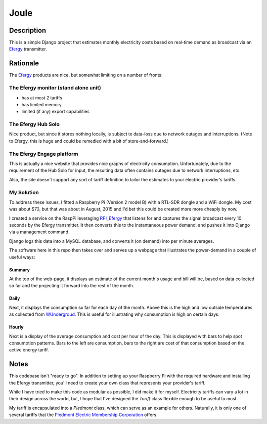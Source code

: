 =====
Joule
=====

Description
===========

This is a simple Django project that estimates monthly electricity costs based
on real-time demand as broadcast via an Efergy_ transmitter.


Rationale
=========

The Efergy_ products are nice, but somewhat limiting on a number of fronts:

The Efergy monitor (stand alone unit)
-------------------------------------
- has at most 2 tariffs
- has limited memory
- limited (if any) export capabilities

The Efergy Hub Solo
-------------------
Nice product, but since it stores nothing locally, is subject to data-loss due
to network outages and interruptions. (Note to Efergy, this is huge and could
be remedied with a bit of store-and-forward.)

The Efergy Engage platform
--------------------------
This is actually a nice website that provides nice graphs of electricity
consumption. Unfortunately, due to the requirement of the Hub Solo for input,
the resulting data often contains outages due to network interruptions, etc.

Also, the site doesn't support any sort of tariff definition to tailor the
estimates to your electric provider's tariffs.

My Solution
-----------
To address these issues, I fitted a Raspberry Pi (Version 2 model B) with a
RTL-SDR dongle and a WiFi dongle. My cost was about $73, but that was about in
August, 2015 and I'd bet this could be created more more cheaply by now.

I created a service on the RaspPi leveraging RPI_Efergy_ that listens for and
captures the signal broadcast every 10 seconds by the Efergy transmitter. It
then converts this to the instantaneous power demand, and pushes it into
Django via a management command.

Django logs this data into a MySQL database, and converts it (on demand) into
per minute averages.

The software here in this repo then takes over and serves up a webpage that
illustrates the power-demand in a couple of useful ways:

Summary
+++++++

At the top of the web-page, it displays an estimate of the current month's
usage and bill will be, based on data collected so far and the projecting it
forward into the rest of the month.

.. image:: images/summary.jpg


Daily
+++++

Next, it displays the consumption so far for each day of the month. Above
this is the high and low outside temperatures as collected from WUndergroud_.
This is useful for illustrating why consumption is high on certain days.

.. image:: images/daily.jpg


Hourly
++++++

Next is a display of the average consumption and cost per hour of the day.
This is displayed with bars to help spot consumption patterns. Bars to the
left are consumption, bars to the right are cost of that consumption based
on the active energy tariff.

.. image:: images/hourly.jpg


Notes
=====

This codebase isn't "ready to go". In addition to setting up your Raspberry Pi
with the required hardware and installing the Efergy transmitter, you'll need
to create your own class that represents your provider's tariff.

While I have tried to make this code as modular as possible, I did make it for
myself. Electricity tariffs can vary a lot in their design across the world,
but, I hope that I've designed the `Tariff` class flexible enough to be useful
to most.

My tariff is encapsulated into a `Piedmont` class, which can serve as an
example for others. Naturally, it is only one of several tariffs that the
`Piedmont Electric Membership Corporation`__ offers.


.. _RPI_Efergy: https://github.com/daveblackuk/RPI_Efergy
.. _Efergy: http://efergy.com/
.. _WUndergroud: https://www.wunderground.com/
.. _PEMC: http://pemc.coop/
__ PEMC_
